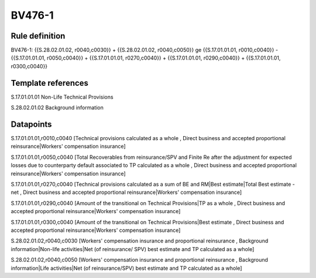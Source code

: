 =======
BV476-1
=======

Rule definition
---------------

BV476-1: {{S.28.02.01.02, r0040,c0030}} + {{S.28.02.01.02, r0040,c0050}} ge {{S.17.01.01.01, r0010,c0040}} - {{S.17.01.01.01, r0050,c0040}} + {{S.17.01.01.01, r0270,c0040}} + {{S.17.01.01.01, r0290,c0040}} + {{S.17.01.01.01, r0300,c0040}}


Template references
-------------------

S.17.01.01.01 Non-Life Technical Provisions

S.28.02.01.02 Background information


Datapoints
----------

S.17.01.01.01,r0010,c0040 [Technical provisions calculated as a whole , Direct business and accepted proportional reinsurance|Workers' compensation insurance]

S.17.01.01.01,r0050,c0040 [Total Recoverables from reinsurance/SPV and Finite Re after the adjustment for expected losses due to counterparty default associated to TP calculated as a whole , Direct business and accepted proportional reinsurance|Workers' compensation insurance]

S.17.01.01.01,r0270,c0040 [Technical provisions calculated as a sum of BE and RM|Best estimate|Total Best estimate - net , Direct business and accepted proportional reinsurance|Workers' compensation insurance]

S.17.01.01.01,r0290,c0040 [Amount of the transitional on Technical Provisions|TP as a whole , Direct business and accepted proportional reinsurance|Workers' compensation insurance]

S.17.01.01.01,r0300,c0040 [Amount of the transitional on Technical Provisions|Best estimate , Direct business and accepted proportional reinsurance|Workers' compensation insurance]

S.28.02.01.02,r0040,c0030 [Workers' compensation insurance and proportional reinsurance , Background information|Non-life activities|Net (of reinsurance/ SPV) best estimate and TP calculated as a whole]

S.28.02.01.02,r0040,c0050 [Workers' compensation insurance and proportional reinsurance , Background information|Life activities|Net (of reinsurance/SPV) best estimate and TP calculated as a whole]



